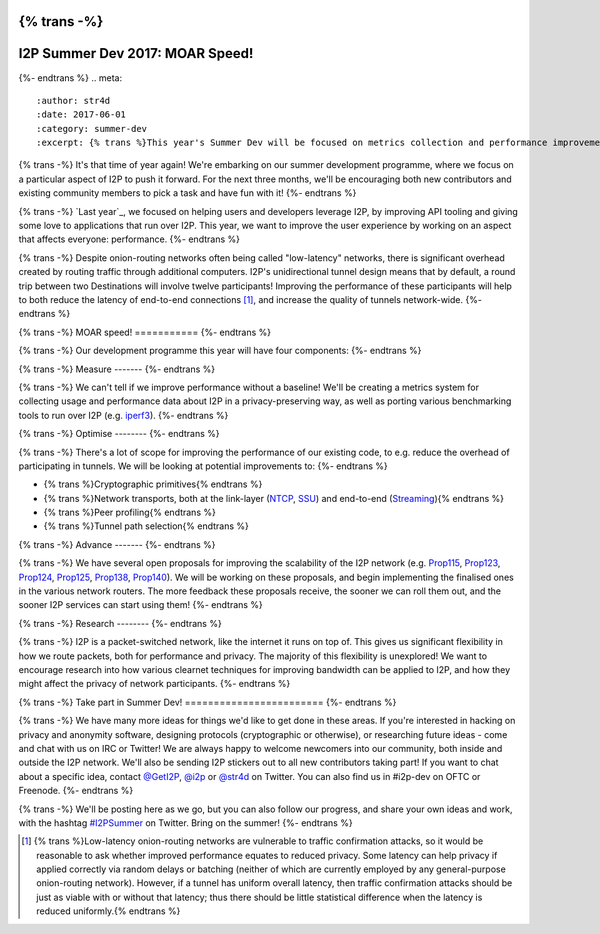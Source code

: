 {% trans -%}
================================
I2P Summer Dev 2017: MOAR Speed!
================================
{%- endtrans %}
.. meta::
    :author: str4d
    :date: 2017-06-01
    :category: summer-dev
    :excerpt: {% trans %}This year's Summer Dev will be focused on metrics collection and performance improvements for the network.{% endtrans %}

{% trans -%}
It's that time of year again! We're embarking on our summer development
programme, where we focus on a particular aspect of I2P to push it forward. For
the next three months, we'll be encouraging both new contributors and existing
community members to pick a task and have fun with it!
{%- endtrans %}

{% trans -%}
`Last year`_, we focused on helping users and developers leverage I2P, by
improving API tooling and giving some love to applications that run over I2P.
This year, we want to improve the user experience by working on an aspect that
affects everyone: performance.
{%- endtrans %}

.. _{{ _('`Last year`') }}: {{ get_url('blog_post', slug='2016/06/01/I2P-Summer-Dev') }}

{% trans -%}
Despite onion-routing networks often being called "low-latency" networks, there
is significant overhead created by routing traffic through additional computers.
I2P's unidirectional tunnel design means that by default, a round trip between
two Destinations will involve twelve participants! Improving the performance of
these participants will help to both reduce the latency of end-to-end
connections [1]_, and increase the quality of tunnels network-wide.
{%- endtrans %}

{% trans -%}
MOAR speed!
===========
{%- endtrans %}

{% trans -%}
Our development programme this year will have four components:
{%- endtrans %}

{% trans -%}
Measure
-------
{%- endtrans %}

{% trans -%}
We can't tell if we improve performance without a baseline! We'll be creating a
metrics system for collecting usage and performance data about I2P in a
privacy-preserving way, as well as porting various benchmarking tools to run
over I2P (e.g. iperf3_).
{%- endtrans %}

.. _iperf3: https://github.com/esnet/iperf

{% trans -%}
Optimise
--------
{%- endtrans %}

{% trans -%}
There's a lot of scope for improving the performance of our existing code, to
e.g. reduce the overhead of participating in tunnels. We will be looking at
potential improvements to:
{%- endtrans %}

* {% trans %}Cryptographic primitives{% endtrans %}
* {% trans %}Network transports, both at the link-layer (NTCP_, SSU_) and end-to-end (Streaming_){% endtrans %}
* {% trans %}Peer profiling{% endtrans %}
* {% trans %}Tunnel path selection{% endtrans %}

.. _NTCP: {{ site_url('docs/transport/ntcp') }}
.. _SSU: {{ site_url('docs/transport/ssu') }}
.. _Streaming: {{ site_url('docs/api/streaming') }}

{% trans -%}
Advance
-------
{%- endtrans %}

{% trans -%}
We have several open proposals for improving the scalability of the I2P network
(e.g. Prop115_, Prop123_, Prop124_, Prop125_, Prop138_, Prop140_). We will be
working on these proposals, and begin implementing the finalised ones in the
various network routers. The more feedback these proposals receive, the sooner
we can roll them out, and the sooner I2P services can start using them!
{%- endtrans %}

.. _Prop115: {{ proposal_url('115') }}
.. _Prop123: {{ proposal_url('123') }}
.. _Prop124: {{ proposal_url('124') }}
.. _Prop125: {{ proposal_url('125') }}
.. _Prop138: {{ proposal_url('138') }}
.. _Prop140: {{ proposal_url('140') }}

{% trans -%}
Research
--------
{%- endtrans %}

{% trans -%}
I2P is a packet-switched network, like the internet it runs on top of. This
gives us significant flexibility in how we route packets, both for performance
and privacy. The majority of this flexibility is unexplored! We want to
encourage research into how various clearnet techniques for improving bandwidth
can be applied to I2P, and how they might affect the privacy of network
participants.
{%- endtrans %}

{% trans -%}
Take part in Summer Dev!
========================
{%- endtrans %}

{% trans -%}
We have many more ideas for things we'd like to get done in these areas. If
you're interested in hacking on privacy and anonymity software, designing
protocols (cryptographic or otherwise), or researching future ideas - come and
chat with us on IRC or Twitter! We are always happy to welcome newcomers into
our community, both inside and outside the I2P network. We'll also be sending
I2P stickers out to all new contributors taking part! If you want to chat about
a specific idea, contact `@GetI2P`_, `@i2p`_ or `@str4d`_ on Twitter. You can
also find us in #i2p-dev on OFTC or Freenode.
{%- endtrans %}

{% trans -%}
We'll be posting here as we go, but you can also follow our progress, and share
your own ideas and work, with the hashtag `#I2PSummer`_ on Twitter. Bring on the
summer!
{%- endtrans %}

.. _`@GetI2P`: https://twitter.com/GetI2P
.. _`@i2p`: https://twitter.com/i2p
.. _`@str4d`: https://twitter.com/str4d
.. _`#I2PSummer`: https://twitter.com/hashtag/I2PSummer

.. [1] {% trans %}Low-latency onion-routing networks are vulnerable to traffic confirmation attacks, so it would be reasonable to ask whether improved performance equates to reduced privacy. Some latency can help privacy if applied correctly via random delays or batching (neither of which are currently employed by any general-purpose onion-routing network). However, if a tunnel has uniform overall latency, then traffic confirmation attacks should be just as viable with or without that latency; thus there should be little statistical difference when the latency is reduced uniformly.{% endtrans %}
